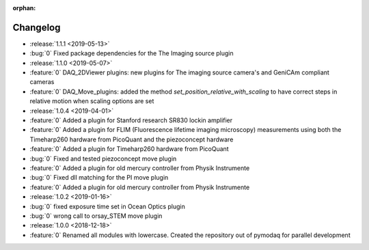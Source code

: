 :orphan:

=========
Changelog
=========
* :release:`1.1.1 <2019-05-13>`
* :bug:`0` Fixed package dependencies for the The Imaging source plugin
* :release:`1.1.0 <2019-05-07>`
* :feature:`0` DAQ_2DViewer plugins: new plugins for The imaging source camera's and GeniCAm compliant cameras
* :feature:`0` DAQ_Move_plugins: added the method *set_position_relative_with_scaling* to have correct steps in
  relative motion
  when scaling options are set
* :release:`1.0.4 <2019-04-01>`
* :feature:`0` Added a plugin for Stanford research SR830 lockin amplifier
* :feature:`0` Added a plugin for FLIM (Fluorescence lifetime imaging microscopy) measurements using both the
  Timeharp260 hardware from PicoQuant and the piezoconcept hardware
* :feature:`0` Added a plugin for Timeharp260 hardware from PicoQuant
* :bug:`0` Fixed and tested piezoconcept move plugin
* :feature:`0` Added a plugin for old mercury controller from Physik Instrumente
* :bug:`0` Fixed dll matching for the PI move plugin
* :feature:`0` Added a plugin for old mercury controller from Physik Instrumente
* :release:`1.0.2 <2019-01-16>`
* :bug:`0` fixed exposure time set in Ocean Optics plugin
* :bug:`0` wrong call to orsay_STEM move plugin
* :release:`1.0.0 <2018-12-18>`
* :feature:`0` Renamed all modules with lowercase. Created the repository out of pymodaq for parallel development


